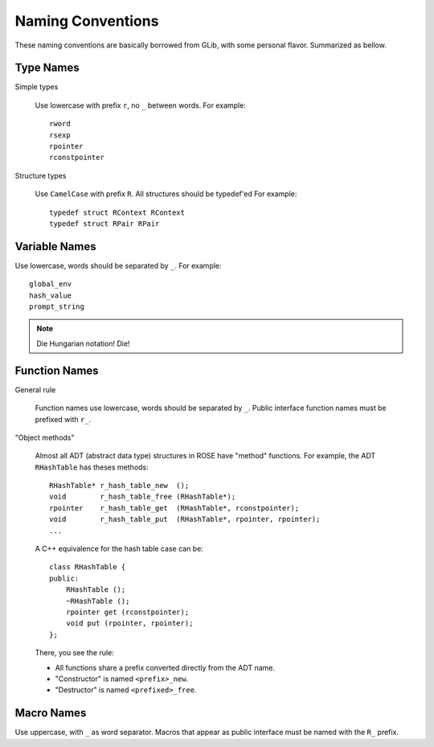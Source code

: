 Naming Conventions
==================

These naming conventions are basically borrowed from GLib, with some personal
flavor.  Summarized as bellow.

Type Names
----------

Simple types

    Use lowercase with prefix ``r``, no ``_`` between words.  For example::

        rword
        rsexp
        rpointer
        rconstpointer

Structure types

    Use ``CamelCase`` with prefix ``R``.  All structures should be typedef'ed
    For example::

        typedef struct RContext RContext
        typedef struct RPair RPair

Variable Names
--------------

Use lowercase, words should be separated by ``_``.  For example::

    global_env
    hash_value
    prompt_string

.. note::

    Die Hungarian notation! Die!

Function Names
--------------

General rule

    Function names use lowercase, words should be separated by ``_``.  Public
    interface function names must be prefixed with ``r_``.

"Object methods"

    Almost all ADT (abstract data type) structures in ROSE have "method"
    functions.  For example, the ADT ``RHashTable`` has theses methods::

        RHashTable* r_hash_table_new  ();
        void        r_hash_table_free (RHashTable*);
        rpointer    r_hash_table_get  (RHashTable*, rconstpointer);
        void        r_hash_table_put  (RHashTable*, rpointer, rpointer);
        ...

    A C++ equivalence for the hash table case can be::

        class RHashTable {
        public:
            RHashTable ();
            ~RHashTable ();
            rpointer get (rconstpointer);
            void put (rpointer, rpointer);
        };

    There, you see the rule:

    *   All functions share a prefix converted directly from the ADT name.
    *   "Constructor" is named ``<prefix>_new``.
    *   "Destructor" is named ``<prefixed>_free``.

Macro Names
-----------

Use uppercase, with ``_`` as word separator.  Macros that appear as public
interface must be named with the ``R_`` prefix.

.. vim: ft=rst ts=4 sw=4 tw=80 et wrap
